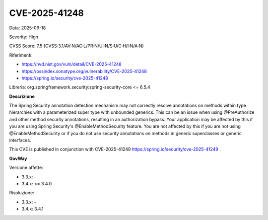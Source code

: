 .. _vulnerabilityManagement_securityAdvisory_2025_CVE-2025-41248:

CVE-2025-41248
~~~~~~~~~~~~~~~~~~~~~~~~~~~~~~~~~~~~~~~~~~~~~~~

Data: 2025-09-18

Severity: High

CVSS Score:  7.5 (CVSS:3.1/AV:N/AC:L/PR:N/UI:N/S:U/C:H/I:N/A:N)

Riferimenti:  

- `https://nvd.nist.gov/vuln/detail/CVE-2025-41248 <https://nvd.nist.gov/vuln/detail/CVE-2025-41248>`_
- `https://ossindex.sonatype.org/vulnerability/CVE-2025-41248 <https://ossindex.sonatype.org/vulnerability/CVE-2025-41248>`_
- `https://spring.io/security/cve-2025-41248 <https://spring.io/security/cve-2025-41248>`_

Libreria: org.springframework.security:spring-security-core <= 6.5.4

**Descrizione**

The Spring Security annotation detection mechanism may not correctly resolve annotations on methods within type hierarchies with a parameterized super type with unbounded generics. This can be an issue when using @PreAuthorize and other method security annotations, resulting in an authorization bypass. Your application may be affected by this if you are using Spring Security's @EnableMethodSecurity feature. You are not affected by this if you are not using @EnableMethodSecurity or if you do not use security annotations on methods in generic superclasses or generic interfaces.

This CVE is published in conjunction with CVE-2025-41249 https://spring.io/security/cve-2025-41249 .


**GovWay**

Versione affette: 

- 3.3.x: -
- 3.4.x: <= 3.4.0

Risoluzione: 

- 3.3.x: -
- 3.4.x: 3.4.1



